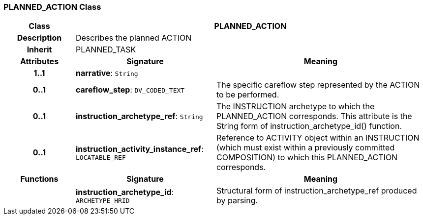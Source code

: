 === PLANNED_ACTION Class

[cols="^1,2,3"]
|===
h|*Class*
2+^h|*PLANNED_ACTION*

h|*Description*
2+a|Describes the planned ACTION

h|*Inherit*
2+|PLANNED_TASK

h|*Attributes*
^h|*Signature*
^h|*Meaning*

h|*1..1*
|*narrative*: `String`
a|

h|*0..1*
|*careflow_step*: `DV_CODED_TEXT`
a|The specific careflow step represented by the ACTION to be performed.

h|*0..1*
|*instruction_archetype_ref*: `String`
a|The INSTRUCTION archetype to which the PLANNED_ACTION corresponds. This attribute is the String form of instruction_archetype_id() function.

h|*0..1*
|*instruction_activity_instance_ref*: `LOCATABLE_REF`
a|Reference to ACTIVITY object within an INSTRUCTION (which must exist within a previously committed COMPOSITION) to which this PLANNED_ACTION corresponds.
h|*Functions*
^h|*Signature*
^h|*Meaning*

h|
|*instruction_archetype_id*: `ARCHETYPE_HRID`
a|Structural form of instruction_archetype_ref produced by parsing.
|===
